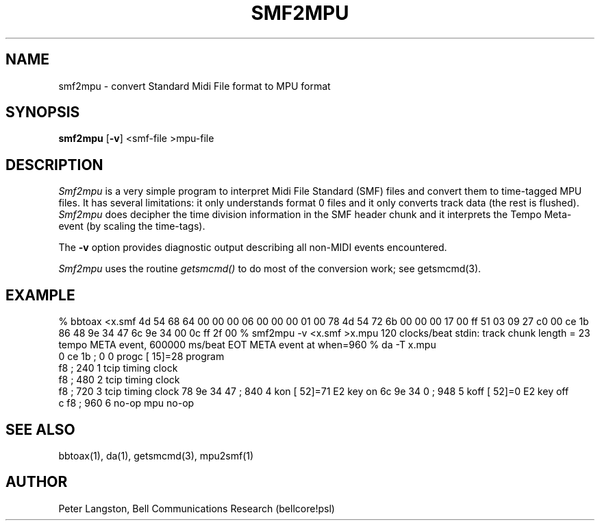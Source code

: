.TH SMF2MPU 1 "MIDI"
.SH NAME
smf2mpu - convert Standard Midi File format to MPU format
.SH SYNOPSIS
.B smf2mpu
[\fB-v\fP] <smf-file >mpu-file
.SH DESCRIPTION
\fISmf2mpu\fP is a very simple program to interpret Midi File Standard (SMF)
files and convert them to time-tagged MPU files.
It has several limitations: it only understands format 0 files and
it only converts track data (the rest is flushed).
\fISmf2mpu\fP does decipher the time division information in the SMF 
header chunk and it interprets the Tempo Meta-event (by scaling the time-tags).
.PP
The \fB\-v\fP option provides diagnostic output describing all non-MIDI
events encountered.
.PP
\fISmf2mpu\fP uses the routine \fIgetsmcmd()\fP to do most of the conversion
work; see getsmcmd(3).
.SH EXAMPLE
.Cs
% bbtoax <x.smf
4d 54 68 64 00 00 00 06 00 00 00 01 00 78 4d 54
72 6b 00 00 00 17 00 ff 51 03 09 27 c0 00 ce 1b
86 48 9e 34 47 6c 9e 34 00 0c ff 2f 00 
% smf2mpu -v <x.smf >x.mpu
120 clocks/beat
stdin: track chunk length = 23
tempo META event, 600000 ms/beat
EOT META event at when=960
% da -T x.mpu
 0 ce 1b    ;      0      0 progc [ 15]=28  program
   f8       ;    240      1 tcip            timing clock
   f8       ;    480      2 tcip            timing clock
   f8       ;    720      3 tcip            timing clock
78 9e 34 47 ;    840      4 kon   [ 52]=71  E2 key on
6c 9e 34  0 ;    948      5 koff  [ 52]=0   E2 key off
 c f8       ;    960      6 no-op           mpu no-op
.Ce
.SH SEE ALSO
bbtoax(1), da(1), getsmcmd(3), mpu2smf(1)
.SH AUTHOR
Peter Langston, Bell Communications Research (bellcore!psl)
